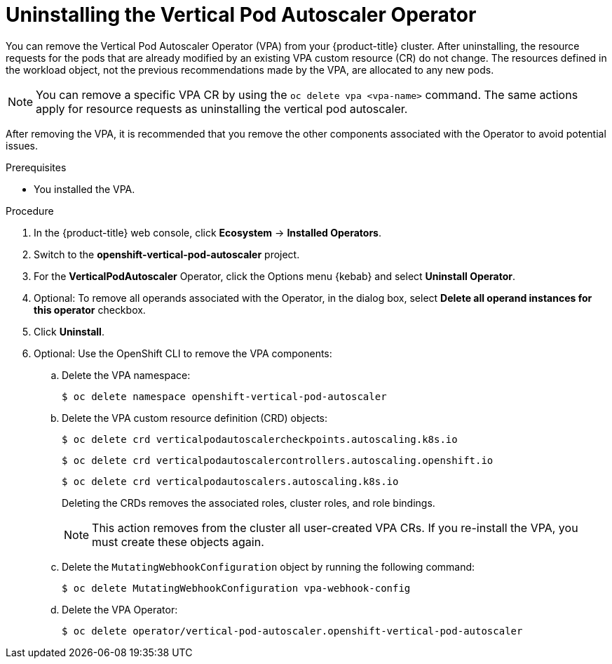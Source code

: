 // Module included in the following assemblies:
//
// * nodes/nodes-vertical-autoscaler.adoc

:_mod-docs-content-type: PROCEDURE
[id="nodes-pods-vertical-autoscaler-uninstall_{context}"]
= Uninstalling the Vertical Pod Autoscaler Operator

You can remove the Vertical Pod Autoscaler Operator (VPA) from your {product-title} cluster. After uninstalling, the resource requests for the pods that are already modified by an existing VPA custom resource (CR) do not change. The resources defined in the workload object, not the previous recommendations made by the VPA, are allocated to any new pods.

[NOTE]
====
You can remove a specific VPA CR by using the `oc delete vpa <vpa-name>` command. The same actions apply for resource requests as uninstalling the vertical pod autoscaler.
====

After removing the VPA, it is recommended that you remove the other components associated with the Operator to avoid potential issues.

.Prerequisites

* You installed the VPA.

.Procedure

. In the {product-title} web console, click *Ecosystem* -> *Installed Operators*.

. Switch to the *openshift-vertical-pod-autoscaler* project.

. For the *VerticalPodAutoscaler*  Operator, click the Options menu {kebab} and select *Uninstall Operator*.

. Optional: To remove all operands associated with the Operator, in the dialog box, select *Delete all operand instances for this operator* checkbox.

. Click *Uninstall*.

. Optional: Use the OpenShift CLI to remove the VPA components:

.. Delete the VPA namespace:
+
[source,terminal]
----
$ oc delete namespace openshift-vertical-pod-autoscaler
----

.. Delete the VPA custom resource definition (CRD) objects:
+
[source,terminal]
----
$ oc delete crd verticalpodautoscalercheckpoints.autoscaling.k8s.io
----
+
[source,terminal]
----
$ oc delete crd verticalpodautoscalercontrollers.autoscaling.openshift.io
----
+
[source,terminal]
----
$ oc delete crd verticalpodautoscalers.autoscaling.k8s.io
----
+
Deleting the CRDs removes the associated roles, cluster roles, and role bindings.
+
[NOTE]
====
This action removes from the cluster all user-created VPA CRs. If you re-install the VPA, you must create these objects again.
====

.. Delete the `MutatingWebhookConfiguration` object by running the following command:
+
[source,terminal]
----
$ oc delete MutatingWebhookConfiguration vpa-webhook-config
----

.. Delete the VPA Operator:
+
[source,terminal]
----
$ oc delete operator/vertical-pod-autoscaler.openshift-vertical-pod-autoscaler
----

